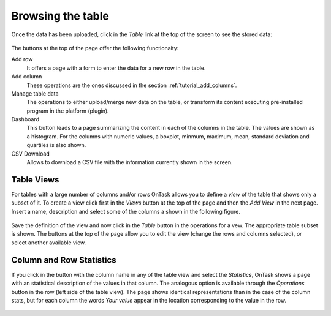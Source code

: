 .. _browsing_table:

Browsing the table
==================

Once the data has been uploaded, click in the *Table* link at the top of the
screen to see the stored data:

.. figure:: ../../scaptures/tutorial_initial_table.png
  :align: center

The buttons at the top of the page offer the following functionaity:

Add row
  It offers a page with a form to enter the data for a new row in the table.

Add column
  These operations are the ones discussed in the section
  :ref:`tutorial_add_columns`.

Manage table data
  The operations to either upload/merge new data on the table, or transform
  its content executing pre-installed program in the platform (plugin).

Dashboard
  This button leads to a page summarizing the content in each of the columns
  in the table. The values are shown as a histogram. For the columns with
  numeric values, a boxplot, minmum, maximum, mean, standard deviation and
  quartiles is also shown.

CSV Download
  Allows to download a CSV file with the information currently shown in the
  screen.

Table Views
-----------
For tables with a large number of columns and/or rows OnTask allows you to
define a *view* of the table that shows only a subset of it. To create a view
click first in the *Views* button at the top of the page and then the *Add
View* in the next page. Insert a name, description and select some of the
columns a shown in the following figure.

.. figure:: ../../scaptures/tutorial_table_view_create.png
   :align: center

Save the definition of the view and now click in the *Table* button in the
operations for a vew. The appropriate table subset is shown. The buttons at the
top of the page allow you to edit the view (change the rows and columns
selected), or select another available view.

.. figure:: ../../scaptures/tutorial_table_view.png
   :align: center

Column and Row Statistics
-------------------------

If you click in the button with the column name in any of the table view and
select the *Statistics*, OnTask shows a page with an statistical description
of the values in that column. The analogous option is available through the
*Operations* button in the row (left side of the table view). The page shows
identical representations than in the case of the column stats, but for each
column the words *Your value* appear in the location corresponding to the value
in the row.

.. figure:: ../../scaptures/tutorial_row_statistics.png
   :align: center


